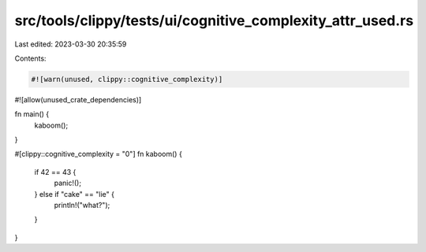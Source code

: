 src/tools/clippy/tests/ui/cognitive_complexity_attr_used.rs
===========================================================

Last edited: 2023-03-30 20:35:59

Contents:

.. code-block:: rs

    #![warn(unused, clippy::cognitive_complexity)]
#![allow(unused_crate_dependencies)]

fn main() {
    kaboom();
}

#[clippy::cognitive_complexity = "0"]
fn kaboom() {
    if 42 == 43 {
        panic!();
    } else if "cake" == "lie" {
        println!("what?");
    }
}


